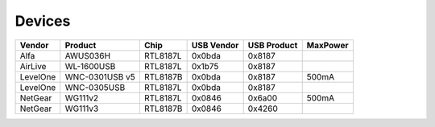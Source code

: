 Devices
=======

.. list-table::
   :header-rows: 1

   - 

      - Vendor
      - Product
      - Chip
      - USB Vendor
      - USB Product
      - MaxPower
   - 

      - Alfa
      - AWUS036H
      - RTL8187L
      - 0x0bda
      - 0x8187
      - 
   - 

      - AirLive
      - WL-1600USB
      - RTL8187L
      - 0x1b75
      - 0x8187
      - 
   - 

      - LevelOne
      - WNC-0301USB v5
      - RTL8187B
      - 0x0bda
      - 0x8187
      - 500mA
   - 

      - LevelOne
      - WNC-0305USB
      - RTL8187L
      - 0x0bda
      - 0x8187
      - 
   - 

      - NetGear
      - WG111v2
      - RTL8187L
      - 0x0846
      - 0x6a00
      - 500mA
   - 

      - NetGear
      - WG111v3
      - RTL8187B
      - 0x0846
      - 0x4260
      - 
